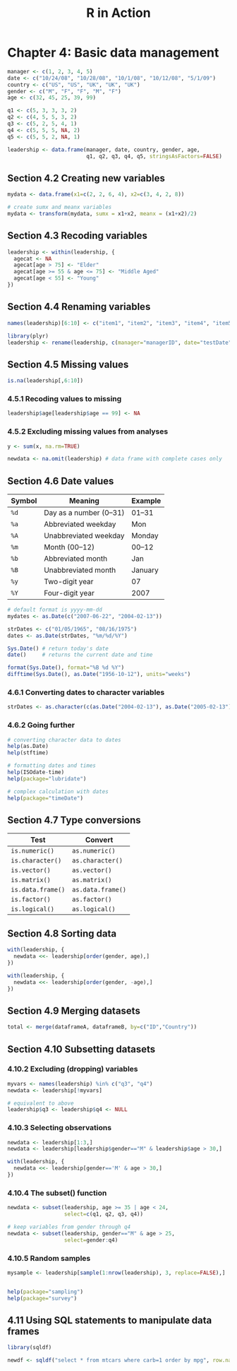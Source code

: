 #+STARTUP: showeverything
#+title: R in Action

* Chapter 4: Basic data management

#+begin_src R
  manager <- c(1, 2, 3, 4, 5)
  date <- c("10/24/08", "10/28/08", "10/1/08", "10/12/08", "5/1/09")
  country <- c("US", "US", "UK", "UK", "UK")
  gender <- c("M", "F", "F", "M", "F")
  age <- c(32, 45, 25, 39, 99)

  q1 <- c(5, 3, 3, 3, 2)
  q2 <- c(4, 5, 5, 3, 2)
  q3 <- c(5, 2, 5, 4, 1)
  q4 <- c(5, 5, 5, NA, 2)
  q5 <- c(5, 5, 2, NA, 1)

  leadership <- data.frame(manager, date, country, gender, age, 
                           q1, q2, q3, q4, q5, stringsAsFactors=FALSE)
#+end_src

** Section 4.2 Creating new variables

#+begin_src R
  mydata <- data.frame(x1=c(2, 2, 6, 4), x2=c(3, 4, 2, 8))
  
  # create sumx and meanx variables
  mydata <- transform(mydata, sumx = x1+x2, meanx = (x1+x2)/2)
#+end_src

** Section 4.3 Recoding variables

#+begin_src R
  leadership <- within(leadership, {
    agecat <- NA
    agecat[age > 75] <- "Elder"
    agecat[age >= 55 & age <= 75] <- "Middle Aged"
    agecat[age < 55] <- "Young"
  })
#+end_src

** Section 4.4 Renaming variables

#+begin_src R
  names(leadership)[6:10] <- c("item1", "item2", "item3", "item4", "item5")

  library(plyr)
  leadership <- rename(leadership, c(manager="managerID", date="testDate"))
#+end_src

** Section 4.5 Missing values

#+begin_src R
  is.na(leadership[,6:10])
#+end_src

*** 4.5.1 Recoding values to missing

#+begin_src R
  leadership$age[leadership$age == 99] <- NA
#+end_src

*** 4.5.2 Excluding missing values from analyses

#+begin_src R
  y <- sum(x, na.rm=TRUE)

  newdata <- na.omit(leadership) # data frame with complete cases only
#+end_src

** Section 4.6 Date values

| Symbol | Meaning                | Example |
|--------+------------------------+---------|
| ~%d~   | Day as a number (0–31) | 01–31   |
| ~%a~   | Abbreviated weekday    | Mon     |
| ~%A~   | Unabbreviated weekday  | Monday  |
| ~%m~   | Month (00–12)          | 00–12   |
| ~%b~   | Abbreviated month      | Jan     |
| ~%B~   | Unabbreviated month    | January |
| ~%y~   | Two-digit year         | 07      |
| ~%Y~   | Four-digit year        | 2007    |

#+begin_src R
  # default format is yyyy-mm-dd
  mydates <- as.Date(c("2007-06-22", "2004-02-13"))

  strDates <- c("01/05/1965", "08/16/1975")
  dates <- as.Date(strDates, "%m/%d/%Y")

  Sys.Date() # return today's date
  date()     # returns the current date and time

  format(Sys.Date(), format="%B %d %Y")
  difftime(Sys.Date(), as.Date("1956-10-12"), units="weeks")
#+end_src

*** 4.6.1 Converting dates to character variables

#+begin_src R
  strDates <- as.character(c(as.Date("2004-02-13"), as.Date("2005-02-13")))
#+end_src

*** 4.6.2 Going further

#+begin_src R
  # converting character data to dates
  help(as.Date)
  help(stftime)

  # formatting dates and times
  help(ISOdate-time)
  help(package="lubridate")

  # complex calculation with dates
  help(package="timeDate")
#+end_src

** Section 4.7 Type conversions

| Test              | Convert           |
|-------------------+-------------------|
| ~is.numeric()~    | ~as.numeric()~    |
| ~is.character()~  | ~as.character()~  |
| ~is.vector()~     | ~as.vector()~     |
| ~is.matrix()~     | ~as.matrix()~     |
| ~is.data.frame()~ | ~as.data.frame()~ |
| ~is.factor()~     | ~as.factor()~     |
| ~is.logical()~    | ~as.logical()~    |

** Section 4.8 Sorting data

#+begin_src R
  with(leadership, {
    newdata <<- leadership[order(gender, age),]
  })

  with(leadership, {
    newdata <<- leadership[order(gender, -age),]
  })
#+end_src

** Section 4.9 Merging datasets

#+begin_src R
  total <- merge(dataframeA, dataframeB, by=c("ID","Country"))
#+end_src

** Section 4.10 Subsetting datasets

*** 4.10.2 Excluding (dropping) variables

#+begin_src R
  myvars <- names(leadership) %in% c("q3", "q4")
  newdata <- leadership[!myvars]

  # equivalent to above
  leadership$q3 <- leadership$q4 <- NULL
#+end_src

*** 4.10.3 Selecting observations

#+begin_src R
  newdata <- leadership[1:3,]
  newdata <- leadership[leadership$gender=="M" & leadership$age > 30,]

  with(leadership, {
    newdata <<- leadership[gender=='M' & age > 30,]
  })
#+end_src

*** 4.10.4 The subset() function

#+begin_src R
  newdata <- subset(leadership, age >= 35 | age < 24, 
                    select=c(q1, q2, q3, q4))

  # keep variables from gender through q4
  newdata <- subset(leadership, gender=="M" & age > 25, 
                    select=gender:q4)
#+end_src

*** 4.10.5 Random samples

#+begin_src R
mysample <- leadership[sample(1:nrow(leadership), 3, replace=FALSE),]


help(package="sampling")
help(package="survey")
#+end_src

** 4.11 Using SQL statements to manipulate data frames

#+begin_src R
  library(sqldf)

  newdf <- sqldf("select * from mtcars where carb=1 order by mpg", row.names=TRUE)
#+end_src
